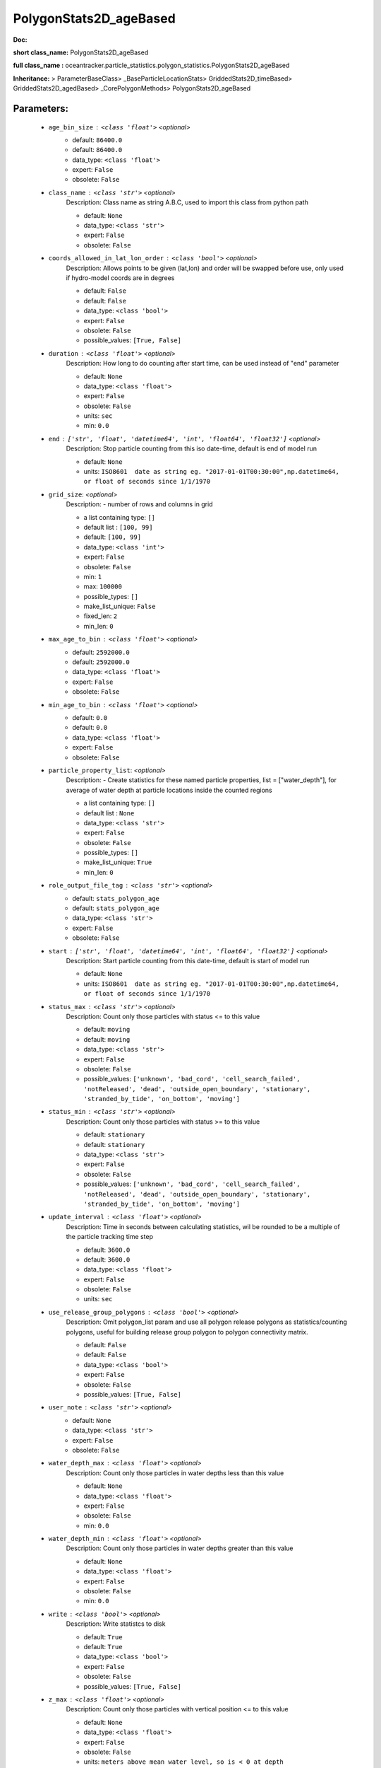 ########################
PolygonStats2D_ageBased
########################

**Doc:** 

**short class_name:** PolygonStats2D_ageBased

**full class_name :** oceantracker.particle_statistics.polygon_statistics.PolygonStats2D_ageBased

**Inheritance:** > ParameterBaseClass> _BaseParticleLocationStats> GriddedStats2D_timeBased> GriddedStats2D_agedBased> _CorePolygonMethods> PolygonStats2D_ageBased


Parameters:
************

	* ``age_bin_size`` :   ``<class 'float'>``   *<optional>*
		- default: ``86400.0``
		- default: ``86400.0``
		- data_type: ``<class 'float'>``
		- expert: ``False``
		- obsolete: ``False``

	* ``class_name`` :   ``<class 'str'>``   *<optional>*
		Description: Class name as string A.B.C, used to import this class from python path

		- default: ``None``
		- data_type: ``<class 'str'>``
		- expert: ``False``
		- obsolete: ``False``

	* ``coords_allowed_in_lat_lon_order`` :   ``<class 'bool'>``   *<optional>*
		Description: Allows points to be given (lat,lon) and order will be swapped before use, only used if hydro-model coords are in degrees

		- default: ``False``
		- default: ``False``
		- data_type: ``<class 'bool'>``
		- expert: ``False``
		- obsolete: ``False``
		- possible_values: ``[True, False]``

	* ``duration`` :   ``<class 'float'>``   *<optional>*
		Description: How long to do counting after start time, can be used instead of "end" parameter

		- default: ``None``
		- data_type: ``<class 'float'>``
		- expert: ``False``
		- obsolete: ``False``
		- units: ``sec``
		- min: ``0.0``

	* ``end`` :   ``['str', 'float', 'datetime64', 'int', 'float64', 'float32']``   *<optional>*
		Description: Stop particle counting from this iso date-time, default is end of model run

		- default: ``None``
		- units: ``ISO8601  date as string eg. "2017-01-01T00:30:00",np.datetime64, or float of seconds since 1/1/1970``

	* ``grid_size``:  *<optional>*
		Description: - number of rows and columns in grid

		- a list containing type:  ``[]``
		- default list : ``[100, 99]``
		- default: ``[100, 99]``
		- data_type: ``<class 'int'>``
		- expert: ``False``
		- obsolete: ``False``
		- min: ``1``
		- max: ``100000``
		- possible_types: ``[]``
		- make_list_unique: ``False``
		- fixed_len: ``2``
		- min_len: ``0``

	* ``max_age_to_bin`` :   ``<class 'float'>``   *<optional>*
		- default: ``2592000.0``
		- default: ``2592000.0``
		- data_type: ``<class 'float'>``
		- expert: ``False``
		- obsolete: ``False``

	* ``min_age_to_bin`` :   ``<class 'float'>``   *<optional>*
		- default: ``0.0``
		- default: ``0.0``
		- data_type: ``<class 'float'>``
		- expert: ``False``
		- obsolete: ``False``

	* ``particle_property_list``:  *<optional>*
		Description: - Create statistics for these named particle properties, list = ["water_depth"], for average of water depth at particle locations inside the counted regions

		- a list containing type:  ``[]``
		- default list : ``None``
		- data_type: ``<class 'str'>``
		- expert: ``False``
		- obsolete: ``False``
		- possible_types: ``[]``
		- make_list_unique: ``True``
		- min_len: ``0``

	* ``role_output_file_tag`` :   ``<class 'str'>``   *<optional>*
		- default: ``stats_polygon_age``
		- default: ``stats_polygon_age``
		- data_type: ``<class 'str'>``
		- expert: ``False``
		- obsolete: ``False``

	* ``start`` :   ``['str', 'float', 'datetime64', 'int', 'float64', 'float32']``   *<optional>*
		Description: Start particle counting from this date-time, default is start of model run

		- default: ``None``
		- units: ``ISO8601  date as string eg. "2017-01-01T00:30:00",np.datetime64, or float of seconds since 1/1/1970``

	* ``status_max`` :   ``<class 'str'>``   *<optional>*
		Description: Count only those particles with status  <= to this value

		- default: ``moving``
		- default: ``moving``
		- data_type: ``<class 'str'>``
		- expert: ``False``
		- obsolete: ``False``
		- possible_values: ``['unknown', 'bad_cord', 'cell_search_failed', 'notReleased', 'dead', 'outside_open_boundary', 'stationary', 'stranded_by_tide', 'on_bottom', 'moving']``

	* ``status_min`` :   ``<class 'str'>``   *<optional>*
		Description: Count only those particles with status >= to this value

		- default: ``stationary``
		- default: ``stationary``
		- data_type: ``<class 'str'>``
		- expert: ``False``
		- obsolete: ``False``
		- possible_values: ``['unknown', 'bad_cord', 'cell_search_failed', 'notReleased', 'dead', 'outside_open_boundary', 'stationary', 'stranded_by_tide', 'on_bottom', 'moving']``

	* ``update_interval`` :   ``<class 'float'>``   *<optional>*
		Description: Time in seconds between calculating statistics, wil be rounded to be a multiple of the particle tracking time step

		- default: ``3600.0``
		- default: ``3600.0``
		- data_type: ``<class 'float'>``
		- expert: ``False``
		- obsolete: ``False``
		- units: ``sec``

	* ``use_release_group_polygons`` :   ``<class 'bool'>``   *<optional>*
		Description: Omit polygon_list param and use all polygon release polygons as statistics/counting polygons, useful for building release group polygon to polygon connectivity matrix.

		- default: ``False``
		- default: ``False``
		- data_type: ``<class 'bool'>``
		- expert: ``False``
		- obsolete: ``False``
		- possible_values: ``[True, False]``

	* ``user_note`` :   ``<class 'str'>``   *<optional>*
		- default: ``None``
		- data_type: ``<class 'str'>``
		- expert: ``False``
		- obsolete: ``False``

	* ``water_depth_max`` :   ``<class 'float'>``   *<optional>*
		Description: Count only those particles in water depths less than this value

		- default: ``None``
		- data_type: ``<class 'float'>``
		- expert: ``False``
		- obsolete: ``False``
		- min: ``0.0``

	* ``water_depth_min`` :   ``<class 'float'>``   *<optional>*
		Description: Count only those particles in water depths greater than this value

		- default: ``None``
		- data_type: ``<class 'float'>``
		- expert: ``False``
		- obsolete: ``False``
		- min: ``0.0``

	* ``write`` :   ``<class 'bool'>``   *<optional>*
		Description: Write statistcs to disk

		- default: ``True``
		- default: ``True``
		- data_type: ``<class 'bool'>``
		- expert: ``False``
		- obsolete: ``False``
		- possible_values: ``[True, False]``

	* ``z_max`` :   ``<class 'float'>``   *<optional>*
		Description: Count only those particles with vertical position <= to this value

		- default: ``None``
		- data_type: ``<class 'float'>``
		- expert: ``False``
		- obsolete: ``False``
		- units: ``meters above mean water level, so is < 0 at depth``

	* ``z_min`` :   ``<class 'float'>``   *<optional>*
		Description: Count only those particles with vertical position >=  to this value

		- default: ``None``
		- data_type: ``<class 'float'>``
		- expert: ``False``
		- obsolete: ``False``
		- units: ``meters above mean water level, so is < 0 at depth``



Expert Parameters:
*******************


